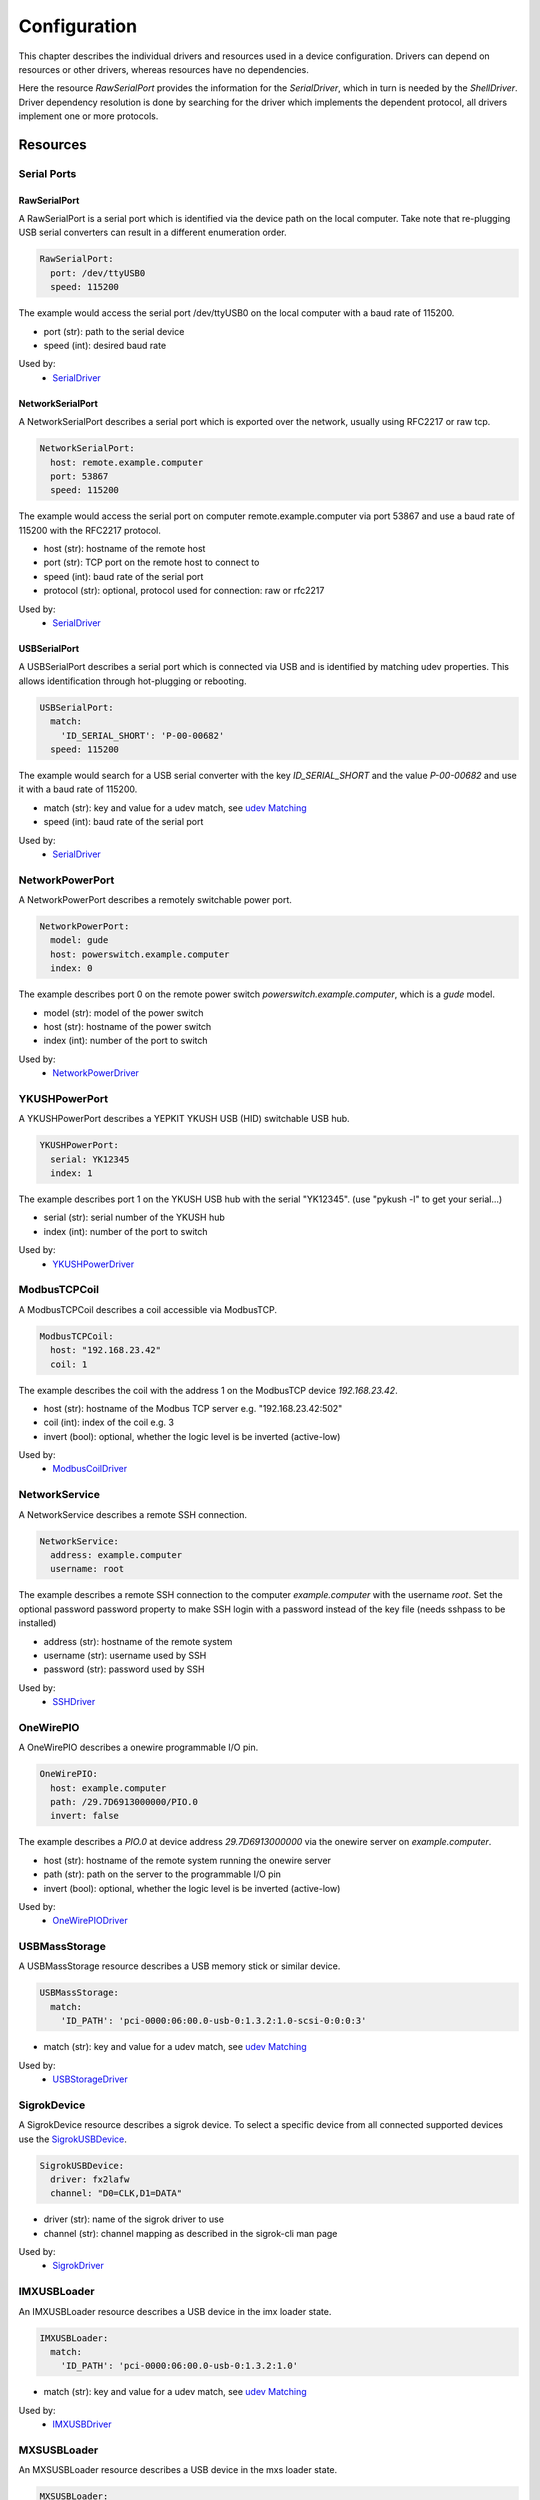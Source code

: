 Configuration
=============
This chapter describes the individual drivers and resources used in a device
configuration.
Drivers can depend on resources or other drivers, whereas resources
have no dependencies.

.. image:: res/config_graph.svg
   :width: 50%

Here the resource `RawSerialPort` provides the information for the
`SerialDriver`, which in turn is needed by the `ShellDriver`.
Driver dependency resolution is done by searching for the driver which
implements the dependent protocol, all drivers implement one or more protocols.

Resources
---------

Serial Ports
~~~~~~~~~~~~

RawSerialPort
+++++++++++++
A RawSerialPort is a serial port which is identified via the device path on the
local computer.
Take note that re-plugging USB serial converters can result in a different
enumeration order.

.. code-block:: yaml

   RawSerialPort:
     port: /dev/ttyUSB0
     speed: 115200

The example would access the serial port /dev/ttyUSB0 on the local computer with
a baud rate of 115200.

- port (str): path to the serial device
- speed (int): desired baud rate

Used by:
  - `SerialDriver`_

NetworkSerialPort
+++++++++++++++++
A NetworkSerialPort describes a serial port which is exported over the network,
usually using RFC2217 or raw tcp.

.. code-block:: yaml

   NetworkSerialPort:
     host: remote.example.computer
     port: 53867
     speed: 115200

The example would access the serial port on computer remote.example.computer via
port 53867 and use a baud rate of 115200 with the RFC2217 protocol.

- host (str): hostname of the remote host
- port (str): TCP port on the remote host to connect to
- speed (int): baud rate of the serial port
- protocol (str): optional, protocol used for connection: raw or rfc2217

Used by:
  - `SerialDriver`_

USBSerialPort
+++++++++++++
A USBSerialPort describes a serial port which is connected via USB and is
identified by matching udev properties.
This allows identification through hot-plugging or rebooting.

.. code-block:: yaml

   USBSerialPort:
     match:
       'ID_SERIAL_SHORT': 'P-00-00682'
     speed: 115200

The example would search for a USB serial converter with the key
`ID_SERIAL_SHORT` and the value `P-00-00682` and use it with a baud rate
of 115200.

- match (str): key and value for a udev match, see `udev Matching`_
- speed (int): baud rate of the serial port

Used by:
  - `SerialDriver`_

NetworkPowerPort
~~~~~~~~~~~~~~~~
A NetworkPowerPort describes a remotely switchable power port.

.. code-block:: yaml

   NetworkPowerPort:
     model: gude
     host: powerswitch.example.computer
     index: 0

The example describes port 0 on the remote power switch
`powerswitch.example.computer`, which is a `gude` model.

- model (str): model of the power switch
- host (str): hostname of the power switch
- index (int): number of the port to switch

Used by:
  - `NetworkPowerDriver`_

YKUSHPowerPort
~~~~~~~~~~~~~~~~
A YKUSHPowerPort describes a YEPKIT YKUSH USB (HID) switchable USB hub.

.. code-block:: yaml

   YKUSHPowerPort:
     serial: YK12345
     index: 1

The example describes port 1 on the YKUSH USB hub with the
serial "YK12345".
(use "pykush -l" to get your serial...)

- serial (str): serial number of the YKUSH hub
- index (int): number of the port to switch

Used by:
  - `YKUSHPowerDriver`_

ModbusTCPCoil
~~~~~~~~~~~~~
A ModbusTCPCoil describes a coil accessible via ModbusTCP.

.. code-block:: yaml

   ModbusTCPCoil:
     host: "192.168.23.42"
     coil: 1

The example describes the coil with the address 1 on the ModbusTCP device
`192.168.23.42`.

- host (str): hostname of the Modbus TCP server e.g. "192.168.23.42:502"
- coil (int): index of the coil e.g. 3
- invert (bool): optional, whether the logic level is be inverted (active-low)

Used by:
  - `ModbusCoilDriver`_

NetworkService
~~~~~~~~~~~~~~
A NetworkService describes a remote SSH connection.

.. code-block:: yaml

   NetworkService:
     address: example.computer
     username: root

The example describes a remote SSH connection to the computer `example.computer`
with the username `root`.
Set the optional password password property to make SSH login with a password
instead of the key file (needs sshpass to be installed)

- address (str): hostname of the remote system
- username (str): username used by SSH
- password (str): password used by SSH

Used by:
  - `SSHDriver`_

OneWirePIO
~~~~~~~~~~
A OneWirePIO describes a onewire programmable I/O pin.

.. code-block:: yaml

   OneWirePIO:
     host: example.computer
     path: /29.7D6913000000/PIO.0
     invert: false

The example describes a `PIO.0` at device address `29.7D6913000000` via the onewire
server on `example.computer`.

- host (str): hostname of the remote system running the onewire server
- path (str): path on the server to the programmable I/O pin
- invert (bool): optional, whether the logic level is be inverted (active-low)

Used by:
  - `OneWirePIODriver`_

USBMassStorage
~~~~~~~~~~~~~~
A USBMassStorage resource describes a USB memory stick or similar device.

.. code-block:: yaml

   USBMassStorage:
     match:
       'ID_PATH': 'pci-0000:06:00.0-usb-0:1.3.2:1.0-scsi-0:0:0:3'

- match (str): key and value for a udev match, see `udev Matching`_

Used by:
  - `USBStorageDriver`_

SigrokDevice
~~~~~~~~~~~~
A SigrokDevice resource describes a sigrok device. To select a specific device
from all connected supported devices use the `SigrokUSBDevice`_.

.. code-block:: yaml

   SigrokUSBDevice:
     driver: fx2lafw
     channel: "D0=CLK,D1=DATA"

- driver (str): name of the sigrok driver to use
- channel (str): channel mapping as described in the sigrok-cli man page

Used by:
  - `SigrokDriver`_

IMXUSBLoader
~~~~~~~~~~~~
An IMXUSBLoader resource describes a USB device in the imx loader state.

.. code-block:: yaml

   IMXUSBLoader:
     match:
       'ID_PATH': 'pci-0000:06:00.0-usb-0:1.3.2:1.0'

- match (str): key and value for a udev match, see `udev Matching`_

Used by:
  - `IMXUSBDriver`_

MXSUSBLoader
~~~~~~~~~~~~
An MXSUSBLoader resource describes a USB device in the mxs loader state.

.. code-block:: yaml

   MXSUSBLoader:
     match:
       'ID_PATH': 'pci-0000:06:00.0-usb-0:1.3.2:1.0'

- match (str): key and value for a udev match, see `udev Matching`_

Used by:
  - `MXSUSBDriver`_

NetworkMXSUSBLoader
~~~~~~~~~~~~~~~~~~~
A NetworkMXSUSBLoader descibes an `MXSUSBLoader`_ available on a remote computer.

NetworkIMXUSBLoader
~~~~~~~~~~~~~~~~~~~
A NetworkIMXUSBLoader descibes an `IMXUSBLoader`_ available on a remote computer.

AndroidFastboot
~~~~~~~~~~~~~~~
An AndroidFastboot resource describes a USB device in the fastboot state.

.. code-block:: yaml

   AndroidFastboot:
     match:
       'ID_PATH': 'pci-0000:06:00.0-usb-0:1.3.2:1.0'

- match (str): key and value for a udev match, see `udev Matching`_

Used by:
  - `AndroidFastbootDriver`_

USBEthernetInterface
~~~~~~~~~~~~~~~~~~~~
A USBEthernetInterface resource describes a USB device Ethernet adapter.

.. code-block:: yaml

   USBEthernetInterface:
     match:
       'ID_PATH': 'pci-0000:06:00.0-usb-0:1.3.2:1.0'

- match (str): key and value for a udev match, see `udev Matching`_

AlteraUSBBlaster
~~~~~~~~~~~~~~~~
An AlteraUSBBlaster resource describes an Altera USB blaster.

.. code-block:: yaml

   AlteraUSBBlaster:
     match:
       'ID_PATH': 'pci-0000:06:00.0-usb-0:1.3.2:1.0'

- match (dict): key and value for a udev match, see `udev Matching`_

Used by:
  - `OpenOCDDriver`_
  - `QuartusHPSDriver`_

SNMPEthernetPort
~~~~~~~~~~~~~~~~
A SNMPEthernetPort resource describes a port on an Ethernet switch, which is
accessible via SNMP.

.. code-block:: yaml

   SNMPEthernetPort:
     switch: "switch-012"
     interface: "17"

- switch (str): host name of the Ethernet switch
- interface (str): interface name

SigrokUSBDevice
~~~~~~~~~~~~~~~~
A SigrokUSBDevice resource describes a sigrok USB device.

.. code-block:: yaml

   SigrokUSBDevice:
     driver: fx2lafw
     channel: "D0=CLK,D1=DATA"
     match:
       'ID_PATH': 'pci-0000:06:00.0-usb-0:1.3.2:1.0'

- driver (str): name of the sigrok driver to use
- channel (str): channel mapping as described in the sigrok-cli man page
- match (str): key and value for a udev match, see `udev Matching`_

Used by:
  - `SigrokDriver`_

RemotePlace
~~~~~~~~~~~
A RemotePlace describes a set of resources attached to a labgrid remote place.

.. code-block:: yaml

   RemotePlace:
     name: example-place

The example describes the remote place `example-place`. It will connect to the
labgrid remote coordinator, wait until the resources become available and expose
them to the internal environment.

- name (str): name or pattern of the remote place

Used by:
  - potentially all drivers

udev Matching
~~~~~~~~~~~~~
udev matching allows labgrid to identify resources via their udev properties.
Any udev property key and value can be used, path matching USB devices is
allowed as well.
This allows exporting a specific USB hub port or the correct identification of
a USB serial converter across computers.

The initial matching and monitoring for udev events is handled by the
:any:`UdevManager` class.
This manager is automatically created when a resource derived from
:any:`USBResource` (such as :any:`USBSerialPort`, :any:`IMXUSBLoader` or
:any:`AndroidFastboot`) is instantiated.

To identify the kernel device which corresponds to a configured `USBResource`,
each existing (and subsequently added) kernel device is matched against the
configured resources.
This is based on a list of `match entries` which must all be tested
successfully against the potential kernel device.
Match entries starting with an ``@`` are checked against the device's parents
instead of itself; here one matching parent causes the check to be successful.

A given `USBResource` class has builtin match entries that are checked first,
for example that the ``SUBSYSTEM`` is ``tty`` as in the case of the
:any:`USBSerialPort`.
Only if these succeed, match entries provided by the user for the resource
instance are considered.

In addition to the properties reported by ``udevadm monitor --udev
--property``, elements of the ``ATTR(S){}`` dictionary (as shown by ``udevadmin
info <device> -a``) are useable as match keys.
Finally ``sys_name`` allows matching against the name of the directory in
sysfs.
All match entries must succeed for the device to be accepted.

The following examples show how to use the udev matches for some common
use-cases.

Matching a USB Serial Converter on a Hub Port
+++++++++++++++++++++++++++++++++++++++++++++

This will match any USB serial converter connected below the hub port 1.2.5.5
on bus 1.
The `sys_name` value corresponds to the hierarchy of buses and ports as shown
with ``lsusb -t`` and is also usually displayed in the kernel log messages when
new devices are detected.

.. code-block:: yaml

  USBSerialPort:
    match:
      '@sys_name': '1-1.2.5.5'

Note the ``@`` in the ``@sys_name`` match, which applies this match to the
device's parents instead of directly to itself.
This is necessary for the `USBSerialPort` because we actually want to find the
``ttyUSB?`` device below the USB serial converter device.

Matching an Android Fastboot Device
+++++++++++++++++++++++++++++++++++

In this case, we want to match the USB device on that port directly, so we
don't use a parent match.

.. code-block:: yaml

  AndroidFastboot:
    match:
      'sys_name': '1-1.2.3'

Matching a Specific UART in a Dual-Port Adapter
+++++++++++++++++++++++++++++++++++++++++++++++

On this board, the serial console is connected to the second port of an
on-board dual-port USB-UART.
The board itself is connected to the bus 3 and port path 10.2.2.2.
The correct value can be shown by running ``udevadm info /dev/ttyUSB9`` in our
case:

.. code-block:: bash
  :emphasize-lines: 21

  $ udevadm info /dev/ttyUSB9
  P: /devices/pci0000:00/0000:00:14.0/usb3/3-10/3-10.2/3-10.2.2/3-10.2.2.2/3-10.2.2.2:1.1/ttyUSB9/tty/ttyUSB9
  N: ttyUSB9
  S: serial/by-id/usb-FTDI_Dual_RS232-HS-if01-port0
  S: serial/by-path/pci-0000:00:14.0-usb-0:10.2.2.2:1.1-port0
  E: DEVLINKS=/dev/serial/by-id/usb-FTDI_Dual_RS232-HS-if01-port0 /dev/serial/by-path/pci-0000:00:14.0-usb-0:10.2.2.2:1.1-port0
  E: DEVNAME=/dev/ttyUSB9
  E: DEVPATH=/devices/pci0000:00/0000:00:14.0/usb3/3-10/3-10.2/3-10.2.2/3-10.2.2.2/3-10.2.2.2:1.1/ttyUSB9/tty/ttyUSB9
  E: ID_BUS=usb
  E: ID_MODEL=Dual_RS232-HS
  E: ID_MODEL_ENC=Dual\x20RS232-HS
  E: ID_MODEL_FROM_DATABASE=FT2232C Dual USB-UART/FIFO IC
  E: ID_MODEL_ID=6010
  E: ID_PATH=pci-0000:00:14.0-usb-0:10.2.2.2:1.1
  E: ID_PATH_TAG=pci-0000_00_14_0-usb-0_10_2_2_2_1_1
  E: ID_REVISION=0700
  E: ID_SERIAL=FTDI_Dual_RS232-HS
  E: ID_TYPE=generic
  E: ID_USB_DRIVER=ftdi_sio
  E: ID_USB_INTERFACES=:ffffff:
  E: ID_USB_INTERFACE_NUM=01
  E: ID_VENDOR=FTDI
  E: ID_VENDOR_ENC=FTDI
  E: ID_VENDOR_FROM_DATABASE=Future Technology Devices International, Ltd
  E: ID_VENDOR_ID=0403
  E: MAJOR=188
  E: MINOR=9
  E: SUBSYSTEM=tty
  E: TAGS=:systemd:
  E: USEC_INITIALIZED=9129609697

We use the ``ID_USB_INTERFACE_NUM`` to distinguish between the two ports:

.. code-block:: yaml

  USBSerialPort:
    match:
      '@sys_name': '3-10.2.2.2'
      'ID_USB_INTERFACE_NUM': '01'

Matching a USB UART by Serial Number
++++++++++++++++++++++++++++++++++++

Most of the USB serial converters in our lab have been programmed with unique
serial numbers.
This makes it easy to always match the same one even if the USB topology
changes or a board has been moved between host systems.

.. code-block:: yaml

  USBSerialPort:
    match:
      'ID_SERIAL_SHORT': 'P-00-00679'

To check if your device has a serial number, you can use ``udevadm info``:

.. code-block:: bash

  $ udevadm info /dev/ttyUSB5 | grep SERIAL_SHORT
  E: ID_SERIAL_SHORT=P-00-00679

Drivers
-------

SerialDriver
~~~~~~~~~~~~
A SerialDriver connects to a serial port. It requires one of the serial port
resources.

Binds to:
  - `NetworkSerialPort`_
  - `RawSerialPort`_
  - `USBSerialPort`_

.. code-block:: yaml

   SerialDriver:
     txdelay: 0.05

Implements:
  - :any:`ConsoleProtocol`

Arguments:
  - txdelay (float): time in seconds to wait before sending each byte

ShellDriver
~~~~~~~~~~~
A ShellDriver binds on top of a `ConsoleProtocol` and is designed to interact
with a login prompt and a Linux shell.

Binds to:
  - :any:`ConsoleProtocol` (see `SerialDriver`_)

Implements:
  - :any:`CommandProtocol`

.. code-block:: yaml

   ShellDriver:
     prompt: 'root@\w+:[^ ]+ '
     login_prompt: ' login: '
     username: 'root'

Arguments:
  - prompt (regex): shell prompt to match after logging in
  - login_prompt (regex): match for the login prompt
  - username (str): username to use during login
  - password (str): password to use during login
  - keyfile (str): optional keyfile to upload after login, making the
    `SSHDriver`_ usable
  - login_timeout (int): optional, timeout for login prompt detection in
    seconds (default 60)

.. _conf-sshdriver:

SSHDriver
~~~~~~~~~
A SSHDriver requires a `NetworkService` resource and allows the execution of
commands and file upload via network.

Binds to:
  - `NetworkService`_

Implements:
  - :any:`CommandProtocol`
  - :any:`FileTransferProtocol`

.. code-block:: yaml

   SSHDriver:
     keyfile: example.key

Arguments:
  - keyfile (str): filename of private key to login into the remote system
    (only used if password is not set)

InfoDriver
~~~~~~~~~~
An InfoDriver provides an interface to retrieve system settings and state. It
requires a `CommandProtocol`.

Binds to:
  - :any:`CommandProtocol` (see `ShellDriver`_)

Implements:
  - :any:`InfoProtocol`

.. code-block:: yaml

   InfoDriver: {}

Arguments:
  - None

UBootDriver
~~~~~~~~~~~
A UBootDriver interfaces with a u-boot boot loader via a `ConsoleProtocol`.

Binds to:
  - :any:`ConsoleProtocol` (see `SerialDriver`_)

Implements:
  - :any:`CommandProtocol`

.. code-block:: yaml

   UBootDriver:
     prompt: 'Uboot> '

Arguments:
  - prompt (regex): u-boot prompt to match
  - password (str): optional, u-boot unlock password
  - interrupt (str, default="\\n"): string to interrupt autoboot (use "\\x03" for CTRL-C)
  - init_commands (tuple): tuple of commands to execute after matching the
    prompt
  - password_prompt (str): optional, regex to match the uboot password prompt,
    defaults to "enter Password: "
  - boot_expression (str): optional, regex to match the uboot start string
    defaults to "U-Boot 20\d+"
  - bootstring (str): optional, regex to match on Linux Kernel boot

BareboxDriver
~~~~~~~~~~~~~

A BareboxDriver interfaces with a barebox bootloader via a `ConsoleProtocol`.

Binds to:
  - :any:`ConsoleProtocol` (see `SerialDriver`_)

Implements:
  - :any:`CommandProtocol`

.. code-block:: yaml

   BareboxDriver:
     prompt: 'barebox@[^:]+:[^ ]+ '

Arguments:
  - prompt (regex): barebox prompt to match
  - autoboot (regex, default="stop autoboot"): autoboot message to match
  - interrupt (str, default="\\n"): string to interrupt autoboot (use "\\x03" for CTRL-C)
  - bootstring (regex, default="Linux version \d"): succesfully jumped into the kernel 

ExternalConsoleDriver
~~~~~~~~~~~~~~~~~~~~~
An ExternalConsoleDriver implements the `ConsoleProtocol` on top of a command
executed on the local computer.

Implements:
  - :any:`ConsoleProtocol`

.. code-block:: yaml

   ExternalConsoleDriver:
     cmd: 'microcom /dev/ttyUSB2'
     txdelay: 0.05

Arguments:
  - cmd (str): command to execute and then bind to.
  - txdelay (float): time in seconds to wait before sending each byte

AndroidFastbootDriver
~~~~~~~~~~~~~~~~~~~~~
An AndroidFastbootDriver allows the upload of images to a device in the USB
fastboot state.

Binds to:
  - `AndroidFastboot`_

Implements:
  - None (yet)

.. code-block:: yaml

   AndroidFastbootDriver:
     image: mylocal.image

Arguments:
  - image (str): filename of the image to upload to the device

OpenOCDDriver
~~~~~~~~~~~~~
An OpenOCDDriver controls OpenOCD to bootstrap a target with a bootloader.

Binds to:
  - `AlteraUSBBlaster`_

Implements:
  - :any:`BootstrapProtocol`

Arguments:
  - config (str): OpenOCD configuration file
  - search (str): include search path for scripts
  - image (str): filename of image to bootstrap onto the device

QuartusHPSDriver
~~~~~~~~~~~~~~~~
A QuartusHPSDriver controls the "Quartus Prime Programmer and Tools" to flash
a target's QSPI.

Binds to:
  - `AlteraUSBBlaster`_

Implements:
  - None

Arguments:
  - image (str): filename of image to flash QSPI

The driver can be used in test cases by calling the `flash` function. An
example strategy is included in Labgrid.

ManualPowerDriver
~~~~~~~~~~~~~~~~~
A ManualPowerDriver requires the user to control the target power states. This
is required if a strategy is used with the target, but no automatic power
control is available.

Implements:
  - :any:`PowerProtocol`

.. code-block:: yaml

   ManualPowerDriver:
     name: 'example-board'

Arguments:
  - name (str): name of the driver (will be displayed during interaction)

ExternalPowerDriver
~~~~~~~~~~~~~~~~~~~
An ExternalPowerDriver is used to control a target power state via an external command.

Implements:
  - :any:`PowerProtocol`

.. code-block:: yaml

   ExternalPowerDriver:
     cmd_on: example_command on
     cmd_off: example_command off
     cmd_cycle: example_command cycle

Arguments:
  - cmd_on (str): command to turn power to the board on
  - cmd_off (str): command to turn power to the board off
  - cycle (str): optional command to switch the board off and on
  - delay (float): configurable delay in seconds between off and on if cycle is not set

NetworkPowerDriver
~~~~~~~~~~~~~~~~~~
A NetworkPowerDriver controls a `NetworkPowerPort`, allowing control of the
target power state without user interaction.

Binds to:
  - `NetworkPowerPort`_

Implements:
  - :any:`PowerProtocol`

.. code-block:: yaml

   NetworkPowerDriver:
     delay: 5.0

Arguments:
  - delay (float): optional delay in seconds between off and on

YKUSHPowerDriver
~~~~~~~~~~~~~~~~~~
A YKUSHPowerDriver controls a `YKUSHPowerPort`, allowing control of the
target power state without user interaction.

Binds to:
  - `YKUSHPowerPort`_

Implements:
  - :any:`PowerProtocol`

.. code-block:: yaml

   YKUSHPowerDriver:
     delay: 5.0

Arguments:
  - delay (float): optional delay in seconds between off and on

DigitalOutputPowerDriver
~~~~~~~~~~~~~~~~~~~~~~~~
A DigitalOutputPowerDriver can be used to control a device with external
commands and a digital output port. The digital output port is used to reset the
device.

Binds to:
  - :any:`DigitalOutputProtocol`

.. code-block:: yaml

   DigitalOutputPowerDriver:
     cmd_on: example_command on
     cmd_off: example_command off

Arguments:
  - cmd_on (str): command to turn power to the board on
  - cmd_off (str): command to turn power to the board off
  - delay (float): configurable delay in seconds between off and on

ModbusCoilDriver
~~~~~~~~~~~~~~~~
A ModbusCoilDriver controls a `ModbusTCPCoil` resource.
It can set and get the current state of the resource.

Binds to:
  - `ModbusTCPCoil`_

Implements:
  - :any:`DigitalOutputProtocol`

.. code-block:: yaml

   ModbusCoilDriver: {}

Arguments:
  - None

MXSUSBDriver
~~~~~~~~~~~~
A MXUSBDriver is used to upload an image into a device in the mxs USB loader
state. This is useful to bootstrap a bootloader onto a device.

Binds to:
  - `MXSUSBLoader`_
  - `NetworkMXSUSBLoader`_

Implements:
  - :any:`BootstrapProtocol`

.. code-block:: yaml

   MXSUSBDriver:
     image: mybootloader.img

Arguments:
  - image (str): The image to bootstrap onto the target

IMXUSBDriver
~~~~~~~~~~~~
A IMXUSBDriver is used to upload an image into a device in the imx USB loader
state. This is useful to bootstrap a bootloader onto a device.

Binds to:
  - `IMXUSBLoader`_
  - `NetworkIMXUSBLoader`_

Implements:
  - :any:`BootstrapProtocol`

.. code-block:: yaml

   IMXUSBDriver:
     image: mybootloader.img


Arguments:
  - image (str): The image to bootstrap onto the target

USBStorageDriver
~~~~~~~~~~~~~~~~
A USBStorageDriver allows access to a USB stick or similar device via the `USBMassStorage`
resource.

Binds to:
  - `USBMassStorage`_

Implements:
  - None (yet)

.. code-block:: yaml

   USBStorageDriver: {}


Arguments:
  - None

OneWirePIODriver
~~~~~~~~~~~~~~~~
A OneWirePIODriver controls a `OneWirePIO` resource.
It can set and get the current state of the resource.

Binds to:
  - `OneWirePIO`_

Implements:
  - :any:`DigitalOutputProtocol`

.. code-block:: yaml

   OneWirePIODriver: {}


Arguments:
  - None

QEMUDriver
~~~~~~~~~~
The QEMUDriver allows the usage of a qemu instance as a target. It requires
several arguments, listed below.
The kernel, flash, rootfs and dtb arguments refer to images and paths declared
in the environment configuration.

Binds to:
  - None

.. code-block:: yaml

   QEMUDriver:
     qemu_bin: qemu_arm
     machine: vexpress-a9
     cpu: cortex-a9
     memory: 512M
     boot_args: "root=/dev/root console=ttyAMA0,115200"
     extra_args: ""
     kernel: kernel
     rootfs: rootfs
     dtb: dtb

.. code-block:: yaml

   tools:
     qemu_arm: /bin/qemu-system-arm
   paths:
     rootfs: ../images/root
   images:
     dtb: ../images/mydtb.dtb
     kernel: ../images/vmlinuz
     

Implements:
  - :any:`ConsoleProtocol`
  - :any:`PowerProtocol`

Arguments:
  - qemu_bin (str): reference to the tools key for the QEMU binary
  - machine (str): QEMU machine type
  - cpu (str): QEMU cpu type
  - memory (str): QEMU memory size (ends with M or G)
  - extra_args (str): extra QEMU arguments, they are passed directly to the QEMU binary
  - boot_args (str): optional, additional kernel boot argument
  - kernel (str): optional, reference to the images key for the kernel
  - disk (str): optional, reference to the images key for the disk image
  - flash (str): optional, reference to the images key for the flash image
  - rootfs (str): optional, reference to the paths key for use as the virtio-9p filesystem
  - dtb (str): optional, reference to the image key for the device tree

The qemudriver also requires the specification of:

- a tool key, this contains the path to the qemu binary 
- an image key, the path to the kernel image and optionally the dtb key to
  specify the build device tree
- a path key, this is the path to the rootfs

SigrokDriver
~~~~~~~~~~~~
The SigrokDriver uses a SigrokDriver Resource to record samples and provides
them during test runs.

Implements:
  - None yet

The driver can be used in test cases by calling the `capture`, `stop` and
`analyze` functions.

Strategies
----------

Strategies are used to ensure that the device is in a certain state during a test. 
Such a state could be the boot loader or a booted Linux kernel with shell.

BareboxStrategy
~~~~~~~~~~~~~~~
A BareboxStrategy has three states:

- unknown
- barebox
- shell


to transition to the shell state:

::

   t = get_target("main")
   s = BareboxStrategy(t)
   s.transition("shell")


this command would transition from the boot loader into a Linux shell and
activate the shelldriver.

ShellStrategy
~~~~~~~~~~~~~
A ShellStrategy has three states:

- unknown
- off
- shell


to transition to the shell state:

::

   t = get_target("main")
   s = ShellStrategy(t)
   s.transition("shell")


this command would transition directly into a Linux shell and
activate the shelldriver.

UBootStrategy
~~~~~~~~~~~~~
A UBootStrategy has three states:

- unknown
- uboot
- shell


to transition to the shell state:

::

   t = get_target("main")
   s = UBootStrategy(t)
   s.transition("shell")


this command would transition from the boot loader into a Linux shell and
activate the shelldriver.

Reporters
---------

StepReporter
~~~~~~~~~~~~
The StepReporter outputs individual labgrid steps to `STDOUT`.

::

    from labgrid.stepreporter import StepReporter

    StepReporter.start()

The Reporter can be stopped with a call to the stop function:

::

    from labgrid.stepreporter import StepReporter

    StepReporter.stop()

Stopping the StepReporter if it has not been started will raise an
AssertionError, as will starting an already started StepReporter.

ConsoleLoggingReporter
~~~~~~~~~~~~~~~~~~~~~~
The ConsoleLoggingReporter outputs read calls from the console transports into
files. It takes the path as a parameter.

::

    from labgrid.consoleloggingreporter import ConsoleLoggingReporter

    ConsoleLoggingReporter.start(".")

The Reporter can be stopped with a call to the stop function:

::

    from labgrid.consoleloggingreporter import ConsoleLoggingReporter

    ConsoleLoggingReporter.stop()


Stopping the ConsoleLoggingReporter if it has not been started will raise an
AssertionError, as will starting an already started StepReporter.



Environment Configuration
-------------------------
The environment configuration for a test environment consists of a YAML file
which contains targets, drivers and resources.
The invocation order of objects is important here since drivers may depend on
other drivers or resources.

The skeleton for an environment consists of:

.. code-block:: yaml

   targets:
     <target-1>:
       resources:
         <resource-1>:
           <resource-1 parameters>
         <resource-2>:
           <resource-2 parameters>
       drivers:
         <driver-1>:
           <driver-1 parameters>
         <driver-2>: {} # no parameters for driver-2
     <target-2>:
       resources:
         <resources>
       drivers:
         <drivers>
     <more targets>
   options:
     <option-1 name>: <value for option-1>
     <more options>
   images:
     <image-1 name>: <absolute or relative path for image-1>
     <more images>
   tools:
     <tool-1 name>: <absolute or relative path for tool-1>
     <more tools>
   imports:
     - <import.py>

If you have a single target in your environment, name it "main", as the
``get_target`` function defaults to "main".

All the resources and drivers in this chapter have a YAML example snippet which
can simply be added (at the correct indentation level, one level deeper) to the
environment configuration.

Exporter Configuration
----------------------
The exporter is configured by using a YAML file (with a syntax similar to the
environment configs used for pytest) or by instantiating the :any:`Environment`
object.
To configure the exporter, you need to define one or more `resource groups`,
each containing one or more `resources`.
This allows the exporter to group resources for various usage scenarios, e.g.
all resources of a specific place or for a specific test setup.
For information on how the exporter fits into the rest of labgrid, see
:any:`remote-resources-and-places`.

The basic structure of an exporter configuration file is:

.. code-block:: yaml

   <group-1>:
     <resources>
   <group-2>:
     <resources>

The simplest case is with one group called "group1" containing a single
:any:`USBSerialPort`:

.. code-block:: yaml

   group1:
     USBSerialPort:
       match:
         '@sys_name': '3-1.3'

To reduce the amount of repeated declarations when many similar resources
need to be exported, the `Jinja2 template engine <http://jinja.pocoo.org/>`_
is used as a preprocessor for the configuration file:

.. code-block:: yaml

   ## Iterate from group 1001 to 1016
   # for idx in range(1, 17)
   {{ 1000 + idx }}:
     NetworkSerialPort:
       {host: rl1, port: {{ 4000 + idx }}}
     NetworkPowerPort:
       # if 1 <= idx <= 8
       {model: apc, host: apc1, index: {{ idx }}}
       # elif 9 <= idx <= 12
       {model: netio, host: netio4, index: {{ idx - 8 }}}
       # elif 13 <= idx <= 16
       {model: netio, host: netio5, index: {{ idx - 12 }}}
       # endif
   # endfor

Use ``#`` for line statements (like the for loops in the example) and ``##``
for line comments.
Statements like ``{{ 4000 + idx }}`` are expanded based on variables in the
Jinja2 template.
